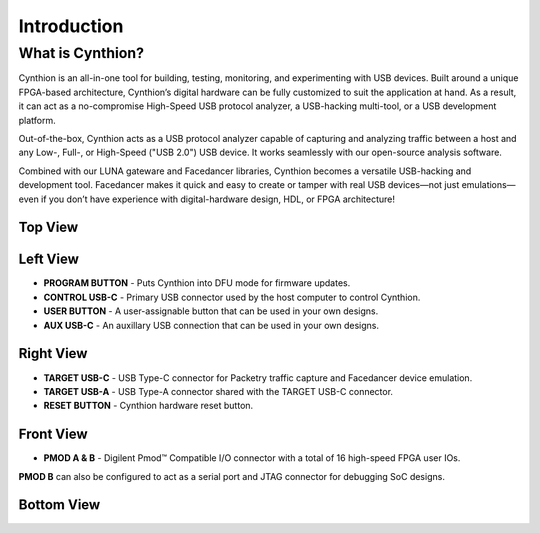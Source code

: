 ============
Introduction
============

What is Cynthion?
-----------------

Cynthion is an all-in-one tool for building, testing, monitoring, and experimenting with USB devices. Built around a unique FPGA-based architecture, Cynthion’s digital hardware can be fully customized to suit the application at hand. As a result, it can act as a no-compromise High-Speed USB protocol analyzer, a USB-hacking multi-tool, or a USB development platform.

Out-of-the-box, Cynthion acts as a USB protocol analyzer capable of capturing and analyzing traffic between a host and any Low-, Full-, or High-Speed ("USB 2.0") USB device. It works seamlessly with our open-source analysis software.

Combined with our LUNA gateware and Facedancer libraries, Cynthion becomes a versatile USB-hacking and development tool. Facedancer makes it quick and easy to create or tamper with real USB devices—not just emulations—even if you don’t have experience with digital-hardware design, HDL, or FPGA architecture!



Top View
~~~~~~~~

.. image:: ../images/cynthion-top.svg
  :width: 400
  :alt: Cynthion Top View


Left View
~~~~~~~~~

.. image:: ../images/cynthion-left.svg
  :width: 400
  :alt: Cynthion Left View

- **PROGRAM BUTTON** - Puts Cynthion into DFU mode for firmware updates.
- **CONTROL USB-C**  - Primary USB connector used by the host computer to control Cynthion.
- **USER BUTTON**    - A user-assignable button that can be used in your own designs.
- **AUX USB-C**      - An auxillary USB connection that can be used in your own designs.


Right View
~~~~~~~~~~

.. image:: ../images/cynthion-right.svg
  :width: 400
  :alt: Cynthion Right View

- **TARGET USB-C** - USB Type-C connector for Packetry traffic capture and Facedancer device emulation.
- **TARGET USB-A** - USB Type-A connector shared with the TARGET USB-C connector.
- **RESET BUTTON** - Cynthion hardware reset button.


Front View
~~~~~~~~~~

.. image:: ../images/cynthion-front.svg
  :width: 400
  :alt: Cynthion Front View

- **PMOD A & B** - Digilent Pmod™ Compatible I/O connector with a total of 16 high-speed FPGA user IOs.

**PMOD B** can also be configured to act as a serial port and JTAG connector for debugging SoC designs.


Bottom View
~~~~~~~~~~~

.. image:: ../images/cynthion-bottom.svg
  :width: 400
  :alt: Cynthion Bottom View
